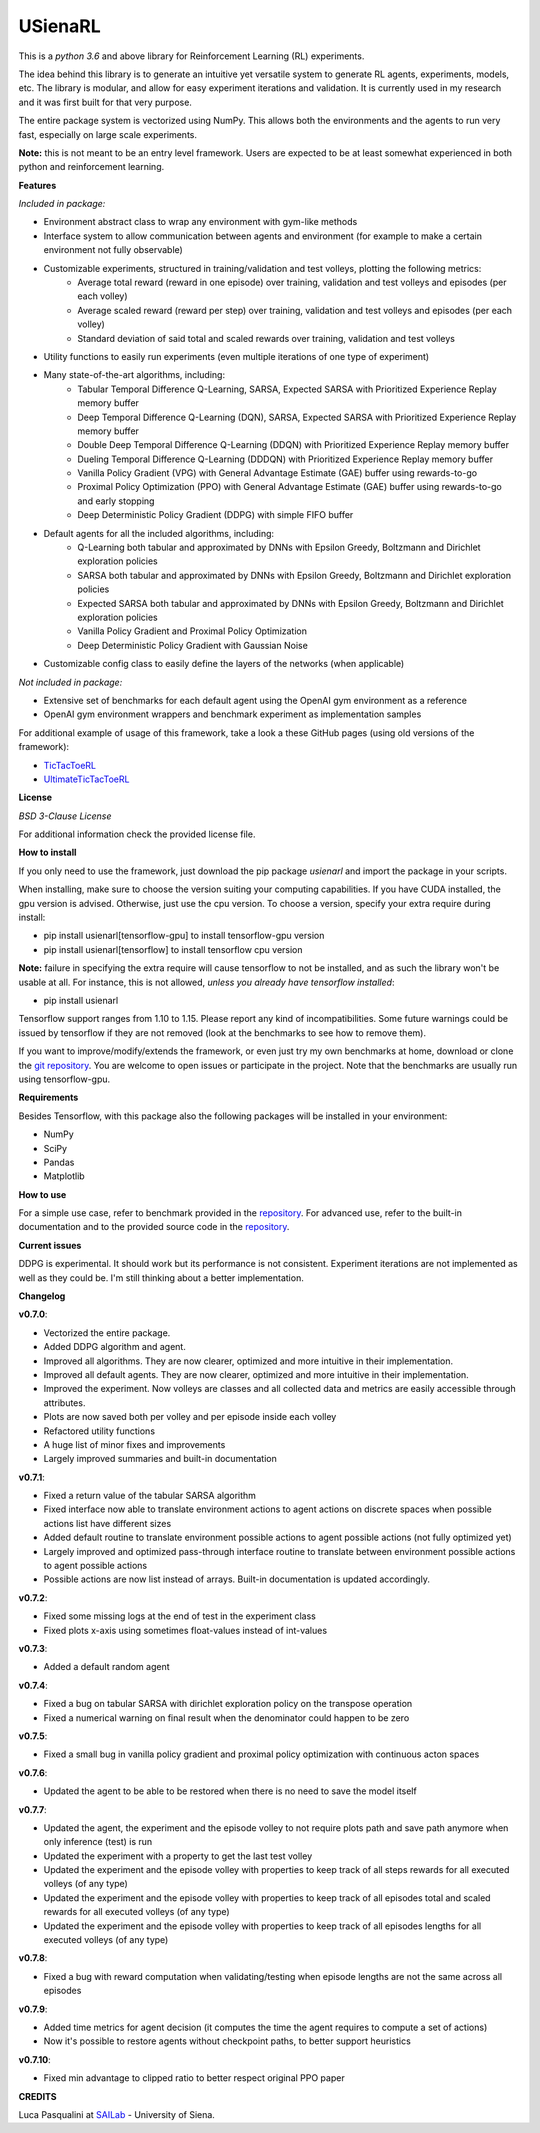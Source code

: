 USienaRL
*********

This is a *python 3.6* and above library for Reinforcement Learning (RL) experiments.

The idea behind this library is to generate an intuitive yet versatile system to generate RL agents, experiments, models, etc.
The library is modular, and allow for easy experiment iterations and validation. It is currently used in my research and it
was first built for that very purpose.

The entire package system is vectorized using NumPy. This allows both the environments and the agents to run very fast,
especially on large scale experiments.

**Note:** this is not meant to be an entry level framework. Users are expected to be at least somewhat experienced in both
python and reinforcement learning.

**Features**

*Included in package:*

- Environment abstract class to wrap any environment with gym-like methods
- Interface system to allow communication between agents and environment (for example to make a certain environment not fully observable)
- Customizable experiments, structured in training/validation and test volleys, plotting the following metrics:
    - Average total reward (reward in one episode) over training, validation and test volleys and episodes (per each volley)
    - Average scaled reward (reward per step) over training, validation and test volleys and episodes (per each volley)
    - Standard deviation of said total and scaled rewards over training, validation and test volleys
- Utility functions to easily run experiments (even multiple iterations of one type of experiment)
- Many state-of-the-art algorithms, including:
    - Tabular Temporal Difference Q-Learning, SARSA, Expected SARSA with Prioritized Experience Replay memory buffer
    - Deep Temporal Difference Q-Learning (DQN), SARSA, Expected SARSA with Prioritized Experience Replay memory buffer
    - Double Deep Temporal Difference Q-Learning (DDQN) with Prioritized Experience Replay memory buffer
    - Dueling Temporal Difference Q-Learning (DDDQN) with Prioritized Experience Replay memory buffer
    - Vanilla Policy Gradient (VPG) with General Advantage Estimate (GAE) buffer using rewards-to-go
    - Proximal Policy Optimization (PPO) with General Advantage Estimate (GAE) buffer using rewards-to-go and early stopping
    - Deep Deterministic Policy Gradient (DDPG) with simple FIFO buffer
- Default agents for all the included algorithms, including:
    - Q-Learning both tabular and approximated by DNNs with Epsilon Greedy, Boltzmann and Dirichlet exploration policies
    - SARSA both tabular and approximated by DNNs with Epsilon Greedy, Boltzmann and Dirichlet exploration policies
    - Expected SARSA both tabular and approximated by DNNs with Epsilon Greedy, Boltzmann and Dirichlet exploration policies
    - Vanilla Policy Gradient and Proximal Policy Optimization
    - Deep Deterministic Policy Gradient with Gaussian Noise
- Customizable config class to easily define the layers of the networks (when applicable)

*Not included in package:*

- Extensive set of benchmarks for each default agent using the OpenAI gym environment as a reference
- OpenAI gym environment wrappers and benchmark experiment as implementation samples

For additional example of usage of this framework, take a look a these GitHub pages (using old versions of the framework):

- `TicTacToeRL <https://github.com/InsaneMonster/TicTacToeRL>`_
- `UltimateTicTacToeRL <https://github.com/InsaneMonster/UltimateTicTacToeRL>`_

**License**

*BSD 3-Clause License*

For additional information check the provided license file.

**How to install**

If you only need to use the framework, just download the pip package *usienarl* and import the package in your scripts.

When installing, make sure to choose the version suiting your computing capabilities.
If you have CUDA installed, the gpu version is advised. Otherwise, just use the cpu version.
To choose a version, specify your extra require during install:

- pip install usienarl[tensorflow-gpu] to install tensorflow-gpu version
- pip install usienarl[tensorflow] to install tensorflow cpu version

**Note:** failure in specifying the extra require will cause tensorflow to not be installed, and as such the library won't
be usable at all. For instance, this is not allowed, *unless you already have tensorflow installed*:

- pip install usienarl

Tensorflow support ranges from 1.10 to 1.15. Please report any kind of incompatibilities.
Some future warnings could be issued by tensorflow if they are not removed (look at the benchmarks to see how to remove them).

If you want to improve/modify/extends the framework, or even just try my own benchmarks at home, download or clone
the `git repository <https://github.com/InsaneMonster/USienaRL>`_.
You are welcome to open issues or participate in the project. Note that the benchmarks are usually run using tensorflow-gpu.

**Requirements**

Besides Tensorflow, with this package also the following packages will be installed in your environment:

- NumPy
- SciPy
- Pandas
- Matplotlib

**How to use**

For a simple use case, refer to benchmark provided in the `repository <https://github.com/InsaneMonster/USienaRL>`_.
For advanced use, refer to the built-in documentation and to the provided source code in the `repository <https://github.com/InsaneMonster/USienaRL>`_.

**Current issues**

DDPG is experimental. It should work but its performance is not consistent.
Experiment iterations are not implemented as well as they could be. I'm still thinking about a better implementation.

**Changelog**

**v0.7.0**:

- Vectorized the entire package.
- Added DDPG algorithm and agent.
- Improved all algorithms. They are now clearer, optimized and more intuitive in their implementation.
- Improved all default agents. They are now clearer, optimized and more intuitive in their implementation.
- Improved the experiment. Now volleys are classes and all collected data and metrics are easily accessible through attributes.
- Plots are now saved both per volley and per episode inside each volley
- Refactored utility functions
- A huge list of minor fixes and improvements
- Largely improved summaries and built-in documentation

**v0.7.1**:

- Fixed a return value of the tabular SARSA algorithm
- Fixed interface now able to translate environment actions to agent actions on discrete spaces when possible actions list have different sizes
- Added default routine to translate environment possible actions to agent possible actions (not fully optimized yet)
- Largely improved and optimized pass-through interface routine to translate between environment possible actions to agent possible actions
- Possible actions are now list instead of arrays. Built-in documentation is updated accordingly.

**v0.7.2**:

- Fixed some missing logs at the end of test in the experiment class
- Fixed plots x-axis using sometimes float-values instead of int-values

**v0.7.3**:

- Added a default random agent

**v0.7.4**:

- Fixed a bug on tabular SARSA with dirichlet exploration policy on the transpose operation
- Fixed a numerical warning on final result when the denominator could happen to be zero

**v0.7.5**:

- Fixed a small bug in vanilla policy gradient and proximal policy optimization with continuous acton spaces

**v0.7.6**:

- Updated the agent to be able to be restored when there is no need to save the model itself

**v0.7.7**:

- Updated the agent, the experiment and the episode volley to not require plots path and save path anymore when only inference (test) is run
- Updated the experiment with a property to get the last test volley
- Updated the experiment and the episode volley with properties to keep track of all steps rewards for all executed volleys (of any type)
- Updated the experiment and the episode volley with properties to keep track of all episodes total and scaled rewards for all executed volleys (of any type)
- Updated the experiment and the episode volley with properties to keep track of all episodes lengths for all executed volleys (of any type)

**v0.7.8**:

- Fixed a bug with reward computation when validating/testing when episode lengths are not the same across all episodes

**v0.7.9**:

- Added time metrics for agent decision (it computes the time the agent requires to compute a set of actions)
- Now it's possible to restore agents without checkpoint paths, to better support heuristics

**v0.7.10**:

- Fixed min advantage to clipped ratio to better respect original PPO paper

**CREDITS**

Luca Pasqualini at `SAILab <http://sailab.diism.unisi.it/people/luca-pasqualini/>`_ - University of Siena.